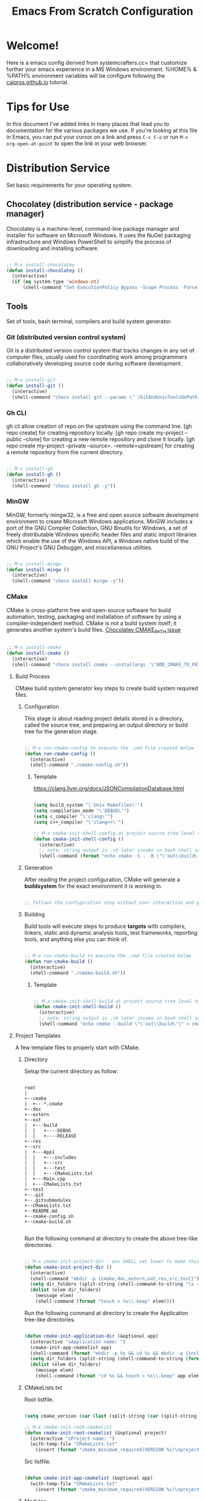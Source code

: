 
#+title: Emacs From Scratch Configuration
#+PROPERTY: header-args:emacs-lisp :tangle ./init.el :mkdirp yes

* Welcome!

Here is a emacs config derived from systemcrafters.cc= that customize further your emacs experience in a MS Windows environment. %HOME% & %PATH% environment variables will be configure following the [[https://caiorss.github.io/Emacs-Elisp-Programming/Emacs_On_Windows.html][caiorss.github.io]] tutorial.

* Tips for Use

In this document I've added links in many places that lead you to documentation for the various packages we use.  If you're looking at this file in Emacs, you can put your cursor on a link and press =C-c C-o= or run =M-x org-open-at-point= to open the link in your web browser.

* Distribution Service

Set basic requirements for your operating system.

** Chocolatey (distribution service - package manager)

Chocolatey is a machine-level, command-line package manager and installer for software on Microsoft Windows. It uses the NuGet packaging infrastructure and Windows PowerShell to simplify the process of downloading and installing software.

#+begin_src emacs-lisp

  ;; M-x install-chocolatey
  (defun install-chocolatey ()
    (interactive)
    (if (eq system-type 'windows-nt)
        (shell-command "Set-ExecutionPolicy Bypass -Scope Process -Force; [System.Net.ServicePointManager]::SecurityProtocol = [System.Net.ServicePointManager]::SecurityProtocol -bor 3072; iex ((New-Object System.Net.WebClient).DownloadString('https://community.chocolatey.org/install.ps1'))")))

#+end_src

** Tools

Set of tools, bash terminal, compilers and build system generator.

*** Git (distributed version control system)

Git is a distributed version control system that tracks changes in any set of computer files, usually used for coordinating work among programmers collaboratively developing source code during software development.

#+begin_src emacs-lisp

  ;; M-x install-git
  (defun install-git ()
    (interactive)
    (shell-command "choco install git --params \"'/GitAndUnixToolsOnPath'\" --use-remembered-arguments -y"))

#+end_src

*** Gh CLI

gh cli allow creation of repo on the upstream using the command line. [gh repo create] for creating repository locally. [gh repo create my-project --public --clone] for creating a new remote repository and clone it locally. [gh repo create my-project --private --source=. --remote=upstream] for creating a remote repository from the current directory.

#+begin_src emacs-lisp

  ;; M-x install-gh
  (defun install-gh ()
    (interactive)
    (shell-command "choco install gh -y"))

#+end_src

*** MinGW

MinGW, formerly mingw32, is a free and open source software development environment to create Microsoft Windows applications. MinGW includes a port of the GNU Compiler Collection, GNU Binutils for Windows, a set of freely distributable Windows specific header files and static import libraries which enable the use of the Windows API, a Windows native build of the GNU Project's GNU Debugger, and miscellaneous utilities.

#+begin_src emacs-lisp

  ;; M-x install-mingw
  (defun install-mingw ()
    (interactive)
    (shell-command "choco install mingw -y"))

#+end_src

*** CMake

CMake is cross-platform free and open-source software for build automation, testing, packaging and installation of software by using a compiler-independent method. CMake is not a build system itself; it generates another system's build files. [[https://github.com/chocolatey-community/chocolatey-packages/issues/987][Chocolatey CMAKE_PATH issue]]

#+begin_src emacs-lisp

  ;; M-x install-cmake
  (defun install-cmake ()
    (interactive)
    (shell-command "choco install cmake --installargs '\"ADD_CMAKE_TO_PATH=User\"' --use-remembered-arguments -y"))

#+end_src

**** Build Process

CMake build system generator key steps to create build system required files.

***** Configuration

This stage is about reading project details stored in a directory, called the source tree, and preparing an output directory or build tree for the generation stage.

#+begin_src emacs-lisp

  ;; M-x run-cmake-config to execute the .cmd file created below
  (defun run-cmake-config ()
    (interactive)
    (shell-command "./cmake-config.sh"))

#+end_src

****** Template

https://clang.llvm.org/docs/JSONCompilationDatabase.html

#+begin_src emacs-lisp

  (setq build_system "\'Unix Makefiles\'")
  (setq compilation_mode "\'DEBUG\'")
  (setq c_compiler "\'clang\'")
  (setq c++_compiler "\'clang++\'")

  ;; M-x cmake-init-shell-config at project source tree level to generate .cmd file
  (defun cmake-init-shell-config ()
    (interactive)
    ;; note: string output in .sh later invoke in bash shell so \ behaviour need to be handled twice
    (shell-command (format "echo cmake -S . -B \"\'out\\build\'\" -G \"%s\" -D CMAKE_BUILD_TYPE=\"%s\" -D CMAKE_C_COMPILER=\"%s\" -D CMAKE_CXX_COMPILER=\"%s\" -D CMAKE_EXPORT_COMPILE_COMMANDS=1 > cmake-config.sh" build_system compilation_mode c_compiler c++_compiler)))

#+end_src

***** Generation

After reading the project configuration, CMake will generate a *buildsystem* for the exact environment it is working in.

#+begin_src emacs-lisp

  ;; follows the configuration step without user interaction and generate Makefiles or project files

#+end_src

***** Building

Build tools will execute steps to produce *targets* with compilers, linkers, static and dynamic analysis tools, test frameworks, reporting tools, and anything else you can think of.

#+begin_src emacs-lisp

  ;; M-x run-cmake-build to execute the .cmd file created below
  (defun run-cmake-build ()
    (interactive)
    (shell-command "./cmake-build.sh"))

#+end_src

****** Template

#+begin_src emacs-lisp

  ;; M-x cmake-init-shell-build at project source tree level to generate .cmd file
  (defun cmake-init-shell-build ()
    (interactive)
    ;; note: string output in .sh later invoke in bash shell so \ behaviour need to be handled twice
    (shell-command "echo cmake --build \"\'out\\build\'\" > cmake-build.sh"))

#+end_src

**** Project Templates

A few template files to properly start with CMake.

***** Directory

Setup the current directory as follow:

#+begin_src ditaa

  root     
  |
  +--cmake
  |  +---*.cmake
  +--doc
  +--extern
  +--out
  |  +---build
  |  |   +----DEBUG
  |  |   +----RELEASE
  +--res
  +--src
  |  +---App1
  |  |   +---includes
  |  |   +---src
  |  |   +---test
  |  |   +---CMakeLists.txt   
  |  +---Main.cpp
  |  +---CMakeLists.txt
  +--test
  +--.git
  +--.gitsubmodules
  +--CMakeLists.txt
  +--README.md
  +--cmake-config.sh
  +--cmake-build.sh

#+end_src

Run the following command at directory to create the above tree-like directories.

#+begin_src emacs-lisp

  ;; M-x cmake-init-project-dir - env SHELL set lower to make this possible 
  (defun cmake-init-project-dir ()
    (interactive)
    (shell-command "mkdir -p {cmake,doc,extern,out,res,src,test}")
    (setq dir_folders (split-string (shell-command-to-string "ls -d */") "\n"))
    (dolist (elem dir_folders)
      (message elem)
      (shell-command (format "touch > %s\\.keep" elem))))

#+end_src

Run the following command at directory to create the Application tree-like directories.

#+begin_src emacs-lisp

  (defun cmake-init-application-dir (&optional app)
    (interactive "sApplication name: ")
    (cmake-init-app-cmakelist app)
    (shell-command (format "mkdir -p %s && cd %s && mkdir -p {includes,src,test}" app app))
    (setq dir_folders (split-string (shell-command-to-string (format "cd %s && ls -d */" app)) "\n"))
    (dolist (elem dir_folders)
      (message elem)
      (shell-command (format "cd %s && touch > %s\\.keep" app elem))))

#+end_src

***** CMakeLists.txt

Root listfile. 

#+begin_src emacs-lisp

  (setq cmake_version (car (last (split-string (car (split-string (shell-command-to-string "cmake --version") "\n")) " "))))

  ;; M-x cmake-init-root-cmakelist
  (defun cmake-init-root-cmakelist (&optional project)
    (interactive "sProject name: ")
    (with-temp-file "CMakeLists.txt"
      (insert (format "cmake_minimum_required(VERSION %s)\nproject(%s VERSION 0.0.1)\n\nadd_subdirectory(\"doc\")\nadd_subdirectory(\"extern\")\nadd_subdirectory(\"src\")\nadd_subdirectory(\"test\")" cmake_version project))))

#+end_src

Src listfile.

#+begin_src emacs-lisp

  (defun cmake-init-app-cmakelist (&optional app)
    (with-temp-file "CMakeLists.txt"
      (insert (format "cmake_minimum_required(VERSION %s)\nproject(%s VERSION 0.0.1)\n\nadd_library(\${PROJECT_NAME} OBJECT)\ntarget_include_directories(\${PROJECT_NAME} PUBLIC .)" cmake_version app))))

#+end_src

***** Modules

A set of modules to be used in cmake projects.

****** GitSubmodules

A git module that synch-update your project submodules.

#+begin_src emacs-lisp

  (defun cmake-init-git-module ()
    (interactive)
    (with-temp-file "git.cmake"
      (insert "find_package(Git QUIET)
  if(GIT_FOUND AND EXISTS \"${CMAKE_SOURCE_DIR}/.git\")
    # Update submodules as needed
    option(GIT_SUBMODULE \"Check submodules during build\" ON)
    if(GIT_SUBMODULE)
      message(STATUS \"Submodule update\")
      execute_process(COMMAND ${GIT_EXECUTABLE} submodule update --init --recursive
        WORKING_DIRECTORY ${CMAKE_SOURCE_DIR}
        RESULT_VARIABLE GIT_SUBMOD_RESULT)
      if(NOT GIT_SUBMOD_RESULT EQUAL \"0\")
        message(FATAL_ERROR \"git submodule update --init --recursive failed with ${GIT_SUBMOD_RESULT}, please checkout submodules\")
      endif()
    endif()
  endif()")))

#+end_src

**** Debugging and Tracing

CMake can be run with a multitude of options that allow you to peek under the hood. To get general information about variables, commands, macro, and other settings.

#+begin_src emacs-lisp

  ;; M-x run-cmake-debug-trace
  (defun run-cmake-debug-trace (&optional file)
    (interactive "sOutput file name: ")
    (shell-command (format "cmake --system-information %s" file)))

#+end_src

*** Make

Make is a build automation tool that automatically builds executable programs and libraries from source code by reading files called Makefiles which specify how to derive the target program.

#+begin_src emacs-lisp

  ;; M-x install-make
  (defun install-make ()
    (interactive)
    (shell-command "choco install make -y"))

#+end_src

*** LLVM

LLVM is a set of compiler and toolchain technologies that can be used to develop a front end for any programming language and a back end for any instruction set architecture. LLVM is designed around a language-independent intermediate representation that serves as a portable, high-level assembly language that can be optimized with a variety of transformations over multiple passes.

#+begin_src emacs-lisp

  ;; M-x install-llvm
  (defun install-llvm ()
    (interactive)
    (shell-command "choco install llvm -y"))

#+end_src

*** Visual C++ MSVC Building Tools

Calling the default and official Windows' C++ compiler MSVC (Microsoft Visual C++) from command line is not easy as calling gcc, mingw or clang as MSVC needs environment variables INCLUDE, LIB, LIBPATH and PATH to be properly set with correct paths.

#+begin_src emacs-lisp

  ;;  (defvar msbuild-old-path-var (getenv "PATH"))
  ;;
  ;;  ;; The command below sets enviroment variable for MSVC - 2017 and x64 building target
  ;;  (defun msbuild-2017-x64-setup ()
  ;;    "Set enviorment variables to load Microsoft Visual C++ Compiler (MSVC) 64 bits"
  ;;    (interactive)
  ;;    (message "Setting 64 bits building tools.")
  ;;    (setenv "PATH" msbuild-old-path-var)
  ;;    (setenv "INCLUDE"
  ;;	    (concat
  ;;	     "C:/Program Files (x86)/Microsoft Visual Studio/2017/Community/VC/Tools/MSVC/14.12.25827/ATLMFC/include"
  ;;	     ";" "C:/Program Files (x86)/Microsoft Visual Studio/2017/Community/VC/Tools/MSVC/14.12.25827/include"
  ;;	     ";" "C:/Program Files (x86)/Windows Kits/NETFXSDK/4.6.1/include/um"
  ;;	     ";" "C:/Program Files (x86)/Windows Kits/10/include/10.0.16299.0/ucrt"
  ;;	     ";" "C:/Program Files (x86)/Windows Kits/10/include/10.0.16299.0/shared"
  ;;	     ";" "C:/Program Files (x86)/Windows Kits/10/include/10.0.16299.0/um"
  ;;	     ";" "C:/Program Files (x86)/Windows Kits/10/include/10.0.16299.0/winrt"
  ;;	     ))
  ;;
  ;;    (setenv "LIB"
  ;;	    (concat
  ;;	     "C:/Program Files (x86)/Microsoft Visual Studio/2017/Community/VC/Tools/MSVC/14.12.25827/ATLMFC/lib/x64"
  ;;	     ";" "C:/Program Files (x86)/Microsoft Visual Studio/2017/Community/VC/Tools/MSVC/14.12.25827/lib/x64"
  ;;	     ";" "C:/Program Files (x86)/Windows Kits/NETFXSDK/4.6.1/lib/um/x64"
  ;;	     ";" "C:/Program Files (x86)/Windows Kits/10/lib/10.0.16299.0/ucrt/x64"
  ;;	     ";" "C:/Program Files (x86)/Windows Kits/10/lib/10.0.16299.0/um/x64"             
  ;;	     ))
  ;;
  ;;    (setenv  "LIBPATH"
  ;;	     (concat
  ;;	      "C:/Program Files (x86)/Microsoft Visual Studio/2017/Community/VC/Tools/MSVC/14.12.25827/ATLMFC/lib/x64"
  ;;	      ";" "C:/Program Files (x86)/Microsoft Visual Studio/2017/Community/VC/Tools/MSVC/14.12.25827/lib/x64"
  ;;	      ";" "C:/Program Files (x86)/Microsoft Visual Studio/2017/Community/VC/Tools/MSVC/14.12.25827/lib/x64/store/references"
  ;;	      ";" "C:/Program Files (x86)/Windows Kits/10/UnionMetadata/10.0.16299.0"
  ;;	      ";" "C:/Program Files (x86)/Windows Kits/10/References/10.0.16299.0"
  ;;	      ";" "C:/Windows/Microsoft.NET/Framework/v4.0.30319"
  ;;	      ))
  ;;
  ;;    (setenv "PATH"
  ;;	    (concat
  ;;	     (getenv "PATH")
  ;;	     ";" "C:/Program Files (x86)/Microsoft Visual Studio/2017/Community/VC/Tools/MSVC/14.12.25827/bin/HostX86/x64"
  ;;	     ";" "C:/Program Files (x86)/Microsoft Visual Studio/2017/Community/Common7/IDE/VC/VCPackages"
  ;;	     ";" "C:/Program Files (x86)/Microsoft Visual Studio/2017/Community/Common7/IDE/CommonExtensions/Microsoft/TestWindow"
  ;;	     ";" "C:/Program Files (x86)/Microsoft Visual Studio/2017/Community/Common7/IDE/CommonExtensions/Microsoft/TeamFoundation/Team Explorer"
  ;;	     ";" "C:/Program Files (x86)/Microsoft Visual Studio/2017/Community/MSBuild/15.0/bin/Roslyn"
  ;;	     ";" "C:/Program Files (x86)/Microsoft Visual Studio/2017/Community/Team Tools/Performance Tools"
  ;;	     ";" "C:/Program Files (x86)/Microsoft Visual Studio/Shared/Common/VSPerfCollectionTools/"
  ;;	     ";" "C:/Program Files (x86)/Microsoft SDKs/Windows/v10.0A/bin/NETFX 4.6.1 Tools/"
  ;;	     ";" "C:/Program Files (x86)/Microsoft SDKs/F#/4.1/Framework/v4.0/"
  ;;	     ";" "C:/Program Files (x86)/Windows Kits/10/bin/x64"
  ;;	     ";" "C:/Program Files (x86)/Windows Kits/10/bin/10.0.16299.0/x64"
  ;;	     ";" "C:/Program Files (x86)/Microsoft Visual Studio/2017/Community//MSBuild/15.0/bin"
  ;;	     ";" "C:/Windows/Microsoft.NET/Framework/v4.0.30319"
  ;;	     ";" "C:/Program Files (x86)/Microsoft Visual Studio/2017/Community/Common7/IDE/"
  ;;	     ";" "C:/Program Files (x86)/Microsoft Visual Studio/2017/Community/Common7/Tools/"
  ;;	     )))

  ;; commands to compile file related to current c++ buffer.
  (defun compile-msvc-x64 ()
    (interactive)
    (msbuild-2017-x64-setup)
    (let ((compile-command (format "cl.exe \"%s\""
                                   (file-name-nondirectory (buffer-file-name))))
          (compilation-ask-about-save nil))
      (call-interactively #'compile )))

#+end_src

** Languages

Some emacs packages rely on languages like python in order to properly work. The following programming languages are required to be install to prevent package errors. *See Messages buffer for more information on missing requirements*

*** Python3

Python is a high-level, general-purpose programming language. Python is dynamically typed and garbage-collected. It supports multiple programming paradigms, including structured, object-oriented and functional programming. 

#+begin_src emacs-lisp

  ;; M-x install-python
  (defun install-python ()
    (interactive)
    (shell-command "choco install python -y"))

#+end_src

* System Config (Windows-nt)

Custom config variable that Unix based packages expect to exist.

** Env PATH

The HOME environment variable that has the default value /home/<username>) on Linux sets the user's directory path. This variable, which is equivalent to _%USERPROFILE% _(C:\\Users\<username> ) is expected to be set by many Unix applications ported to Windows and it also makes directory browser in Emacs and shells easier.

#+begin_src emacs-lisp

  ;; M-x set-unix-system-home
  (defun set-unix-system-home ()
    (interactive)
    (if (eq system-type 'windows-nt)
        (shell-command "setx HOME %HOME%")))

#+end_src

Executables located in directories listed in PATH environment variable can be invoked without its full path like ls, echo and who in Unix-like OS or ipconfig, arp and whoami in Windows.

C:\Users\arch\bin> echo %PATH%
C:\ProgramData\Oracle\Java\javapath;C:\Windows\system32;C:\Windows;C:\Windows\System32\Wbem...

By adding the directory ~/bin or C:\Users\<user>\bin to PATH variable it makes easir to call command line applications from this directory without specifing its full path from Emacs or shell (cmd.exe).

#+begin_src emacs-lisp

  ;; M-x set-unix-system-path
  (defun set-unix-system-path ()
    (interactive)
    (if (eq system-type 'windows-nt)
        (shell-command "setx PATH \"%PATH%;%USERPROFILE%\\bin\"")))

#+end_src

Executables for bash.

#+begin_src emacs-lisp

  ;; set %SHELL%
  (defun set-system-shell (&optional shell)
    (when (eq system-type 'windows-nt)
      (shell-command (format "setx SHELL %s" shell))
      (setq shell-file-name shell)))

  ;; M-x find-and-set-shell-bash
  (defun find-and-set-shell-bash ()
    (interactive)
    (setq system_path (cl-remove-duplicates (split-string (getenv "PATH") ";") :test 'string=))
    (dolist (dir system_path)
      (when (string-match "[a-zA-Z0-9\\\/\.\:\_\+\-]*Git" dir)
        (setq subdir (directory-files dir))
        (dolist (file subdir)
          (when (string-match "bash.exe" file)
            (setq exec file)
            (set-system-shell (format "%s\\%s" dir exec))
            (return))))))

#+end_src

** Console/Shell

Various command to run in emacs.

#+begin_src emacs-lisp

  ;; M-x run-bash
  (defun run-bash ()
    (interactive)
    (let ((shell-file-name "C:\\Program Files\\Git\\bin\\bash.exe"))
      (shell "*bash*")))

  ;; M-x run-cmdexe
  (defun run-cmdexe ()
    (interactive)
    (let ((shell-file-name "cmd.exe"))
      (shell "*cmd.exe*")))

  ;; M-x run-powershell
  (defun run-powershell ()
    "Run powershell"
    (interactive)
    (async-shell-command "c:/windows/system32/WindowsPowerShell/v1.0/powershell.exe -Command -"
                         nil
                         nil))

#+end_src

** Compilation Keybindings

Handy key bindings for invoking compilation command.

#+begin_src emacs-lisp

  (progn
    (global-set-key (kbd "<f9>") #'compile)
    (global-set-key (kbd "<C-f9>")
                    (lambda () (interactive)
                      (save-buffer)
                      (recompile))))

#+end_src

** Custom.el

set package customization to a different file to prevent poluting the init.el

#+begin_src emacs-lisp

  (progn
    (setq custom-file (expand-file-name "custom.el" user-emacs-directory))
    (when (file-exists-p custom-file)
      (load custom-file)))

#+end_src

** Backup files

set temporary files to a different directory

#+begin_src emacs-lisp

  (setq backup-directory-alist `((".*" . ,temporary-file-directory)))

#+end_src

** Recycle Bin

The following line configures Emacs so that files deleted via Emacs are moved to the Recycle.

#+begin_src emacs-lisp

  (setq delete-by-moving-to-trash t) 

#+end_src

* Package System Setup

Emacs has a built in package manager but it doesn't make it easy to automatically install packages on a new system the first time you pull down your configuration.  [[https://github.com/jwiegley/use-package][use-package]] is a really helpful package used in this configuration to make it a lot easier to automate the installation and configuration of everything else we use.

#+begin_src emacs-lisp

  (progn
    ;; init package sources
    (when (require 'package nil 'noerror)
      (setq package-archives '(
                               ("melpa" . "https://melpa.org/packages/")
                               ("org" . "https://orgmode.org/elpa/")
                               ("elpa" . "https://elpa.gnu.org/packages/")))
      (package-initialize)
      ;; refresh archive description list
      (unless package-archive-contents (package-refresh-contents))
      ;; install/update use-package
      (unless (package-installed-p 'use-package) (package-install 'use-package))
      ;; use-package ensure config
      (when (require 'use-package nil 'noerror)
        (setq use-package-always-ensure t))))

#+end_src

* Basic UI Configuration

This section configures basic UI settings that remove unneeded elements to make Emacs look a lot more minimal and modern.  If you're just getting started in Emacs, the menu bar might be helpful so you can remove the =(menu-bar-mode -1)= line if you'd like to still see that.

#+begin_src emacs-lisp

  ;; set default emacs config
  (progn
    (setq inhibit-startup-message t)
    (scroll-bar-mode -1)        ; Disable visible scrollbar
    (tool-bar-mode -1)          ; Disable the toolbar
    (tooltip-mode -1)           ; Disable tooltips
    (set-fringe-mode 10)        ; Give some breathing room
    (menu-bar-mode -1)          ; Disable the menu bar
    (setq visible-bell t)       ; Set up the visible bell
    (setq use-file-dialog nil)
    (setq use-dialog-box nil)
    (add-to-list 'default-frame-alist '(fullscreen . maximized)) 
    (column-number-mode)
    (global-display-line-numbers-mode t)
    (setq-default buffer-file-coding-system 'utf-8-unix)
    ;; Disable line numbers for some modes
    (dolist (mode '(
                    org-mode-hook
                    term-mode-hook
                    shell-mode-hook
                    treemacs-mode-hook
                    eshell-mode-hook))
      (add-hook mode (lambda () (display-line-numbers-mode 0)))))

#+end_src

* Keybinding Configuration

This configuration uses [[https://evil.readthedocs.io/en/latest/index.html][evil-mode]] for a Vi-like modal editing experience. [[https://github.com/emacs-evil/evil-collection][evil-collection]] is used to automatically configure various Emacs modes with Vi-like keybindings for evil-mode.

#+begin_src emacs-lisp

  ;; Make ESC quit prompts
  (global-set-key (kbd "<escape>") 'keyboard-escape-quit)

  (use-package general
    :config
    (general-create-definer rune/leader-keys
      :keymaps '(normal insert visual emacs)
      :prefix "SPC"
      :global-prefix "C-SPC")
    (rune/leader-keys
      "t"  '(:ignore t :which-key "toggles")
      "tt" '(counsel-load-theme :which-key "choose theme"))) 

  (use-package evil
    :init
    (setq evil-want-integration t)
    (setq evil-want-keybinding nil)
    (setq evil-want-C-u-scroll t)
    (setq evil-want-C-i-jump nil)
    :config
    (evil-mode 1)
    (define-key evil-insert-state-map (kbd "C-g") 'evil-normal-state)
    (define-key evil-insert-state-map (kbd "C-h") 'evil-delete-backward-char-and-join)
    (evil-global-set-key 'motion "j" 'evil-next-visual-line)
    (evil-global-set-key 'motion "k" 'evil-previous-visual-line)
    (evil-set-initial-state 'messages-buffer-mode 'normal)
    (evil-set-initial-state 'dashboard-mode 'normal))

  (use-package evil-collection
    :config
    (evil-collection-init))

#+end_src

* UI Configuration

** Fonts

I am using the [[https://github.com/tonsky/FiraCode][Fira Code]] font for this configuration which will more than likely need to be installed on your machine.

#+begin_src emacs-lisp

  (progn
    (defvar efs/default-font-size 96)
    (defvar efs/default-variable-font-size 96)
    ;;choco install firacode
    (set-face-attribute 'default nil :font "Fira Code Retina" :height efs/default-font-size)
    (set-face-attribute 'fixed-pitch nil :font "Fira Code Retina" :height efs/default-font-size)
    (set-face-attribute 'variable-pitch nil :font "Fira Code Retina" :height efs/default-variable-font-size :weight 'regular))

#+end_src

** Color Theme

[[https://github.com/hlissner/emacs-doom-themes][doom-themes]] is a great set of themes with a lot of variety and support for many different Emacs modes.  Taking a look at the [[https://github.com/hlissner/emacs-doom-themes/tree/screenshots][screenshots]] might help you decide which one you like best.  You can also run =M-x counsel-load-theme= to choose between them easily.

#+begin_src emacs-lisp

  (use-package doom-themes
    :init
    (load-theme 'doom-dracula t))

#+end_src

** Better Modeline

[[https://github.com/seagle0128/doom-modeline][doom-modeline]] is a very attractive and rich (yet still minimal) mode line configuration for Emacs.  The default configuration is quite good but you can check out the [[https://github.com/seagle0128/doom-modeline#customize][configuration options]] for more things you can enable or disable.

*NOTE:* The first time you load your configuration on a new machine, you'll need to run `M-x all-the-icons-install-fonts` so that mode line icons display correctly.

#+begin_src emacs-lisp

  (use-package all-the-icons
    :if (display-graphic-p))

  (use-package all-the-icons-dired
    :hook
    (dired-mode . all-the-icons-dired-mode))

  (use-package doom-modeline
    :custom
    (doom-modeline-height 15)
    :init
    (doom-modeline-mode 1))

#+end_src

** Which Key

[[https://github.com/justbur/emacs-which-key][which-key]] is a useful UI panel that appears when you start pressing any key binding in Emacs to offer you all possible completions for the prefix.  For example, if you press =C-c= (hold control and press the letter =c=), a panel will appear at the bottom of the frame displaying all of the bindings under that prefix and which command they run.  This is very useful for learning the possible key bindings in the mode of your current buffer.

#+begin_src emacs-lisp

  (use-package which-key
    :diminish which-key-mode
    :init
    (which-key-mode)
    :config
    (setq which-key-idle-delay 1))

#+end_src

** Ivy and Counsel

[[https://oremacs.com/swiper/][Ivy]] is an excellent completion framework for Emacs.  It provides a minimal yet powerful selection menu that appears when you open files, switch buffers, and for many other tasks in Emacs.  Counsel is a customized set of commands to replace `find-file` with `counsel-find-file`, etc which provide useful commands for each of the default completion commands.

[[https://github.com/Yevgnen/ivy-rich][ivy-rich]] adds extra columns to a few of the Counsel commands to provide more information about each item.

#+begin_src emacs-lisp

  (use-package ivy
    :diminish
    :bind (("C-s" . swiper)
           :map ivy-minibuffer-map
           ("TAB" . ivy-alt-done)
           ("C-l" . ivy-alt-done)
           ("C-j" . ivy-next-line)
           ("C-k" . ivy-previous-line)
           :map ivy-switch-buffer-map
           ("C-k" . ivy-previous-line)
           ("C-l" . ivy-done)
           ("C-d" . ivy-switch-buffer-kill)
           :map ivy-reverse-i-search-map
           ("C-k" . ivy-previous-line)
           ("C-d" . ivy-reverse-i-search-kill))
    :config
    (ivy-mode 1))

  (use-package all-the-icons-ivy-rich
    :init
    (all-the-icons-ivy-rich-mode 1))

  (use-package ivy-rich
    :init
    (ivy-rich-mode 1))

  (use-package counsel
    :bind (("C-M-j" . 'counsel-switch-buffer)
           :map minibuffer-local-map
           ("C-r" . 'counsel-minibuffer-history))
    :config
    (counsel-mode 1))

#+end_src

** Helpful Help Commands

[[https://github.com/Wilfred/helpful][Helpful]] adds a lot of very helpful (get it?) information to Emacs' =describe-= command buffers.  For example, if you use =describe-function=, you will not only get the documentation about the function, you will also see the source code of the function and where it gets used in other places in the Emacs configuration.  It is very useful for figuring out how things work in Emacs.

#+begin_src emacs-lisp

  (use-package helpful
    :custom
    (counsel-describe-function-function #'helpful-callable)
    (counsel-describe-variable-function #'helpful-variable)
    :bind
    ([remap describe-function] . counsel-describe-function)
    ([remap describe-command] . helpful-command)
    ([remap describe-variable] . counsel-describe-variable)
    ([remap describe-key] . helpful-key))

#+end_src

* Org Mode

[[https://orgmode.org/][Org Mode]] is one of the hallmark features of Emacs.  It is a rich document editor, project planner, task and time tracker, blogging engine, and literate coding utility all wrapped up in one package.

** Better Font Faces

The =efs/org-font-setup= function configures various text faces to tweak the sizes of headings and use variable width fonts in most cases so that it looks more like we're editing a document in =org-mode=.  We switch back to fixed width (monospace) fonts for code blocks and tables so that they display correctly.

#+begin_src emacs-lisp

  (defun efs/org-font-setup ()
    ;; Replace list hyphen with dot
    (font-lock-add-keywords 'org-mode
                            '(("^ *\\([-]\\) "
                               (0 (prog1 () (compose-region (match-beginning 1) (match-end 1) "•"))))))

    ;; Set faces for heading levels
    (dolist (face '((org-level-1 . 1.2)
                    (org-level-2 . 1.1)
                    (org-level-3 . 1.05)
                    (org-level-4 . 1.0)
                    (org-level-5 . 1.1)
                    (org-level-6 . 1.1)
                    (org-level-7 . 1.1)
                    (org-level-8 . 1.1)))
      (set-face-attribute (car face) nil :font "Fira Code Retina" :weight 'regular :height (cdr face)))

    ;; Ensure that anything that should be fixed-pitch in Org files appears that way
    (set-face-attribute 'org-block nil :foreground nil :inherit 'fixed-pitch)
    (set-face-attribute 'org-code nil   :inherit '(shadow fixed-pitch))
    (set-face-attribute 'org-table nil   :inherit '(shadow fixed-pitch))
    (set-face-attribute 'org-verbatim nil :inherit '(shadow fixed-pitch))
    (set-face-attribute 'org-special-keyword nil :inherit '(font-lock-comment-face fixed-pitch))
    (set-face-attribute 'org-meta-line nil :inherit '(font-lock-comment-face fixed-pitch))
    (set-face-attribute 'org-checkbox nil :inherit 'fixed-pitch))

#+end_src

** Basic Config

This section contains the basic configuration for =org-mode= plus the configuration for Org agendas and capture templates.  There's a lot to unpack in here so I'd recommend watching the videos for [[https://youtu.be/VcgjTEa0kU4][Part 5]] and [[https://youtu.be/PNE-mgkZ6HM][Part 6]] for a full explanation.

#+begin_src emacs-lisp

  (defun efs/org-mode-setup ()
    (org-indent-mode)
    (variable-pitch-mode 1)
    (visual-line-mode 1))

  (use-package org
    :hook
    (org-mode . efs/org-mode-setup)
    :config
    (setq org-ellipsis " ▾")
    (efs/org-font-setup))

#+end_src

*** Nicer Heading Bullets

[[https://github.com/sabof/org-bullets][org-bullets]] replaces the heading stars in =org-mode= buffers with nicer looking characters that you can control.  Another option for this is [[https://github.com/integral-dw/org-superstar-mode][org-superstar-mode]] which we may cover in a later video.

#+begin_src emacs-lisp

  (use-package org-bullets
    :custom
    (org-bullets-bullet-list '("◉" "○" "●" "○" "●" "○" "●"))
    :hook
    (org-mode . org-bullets-mode))

#+end_src

*** Center Org Buffers

We use [[https://github.com/joostkremers/visual-fill-column][visual-fill-column]] to center =org-mode= buffers for a more pleasing writing experience as it centers the contents of the buffer horizontally to seem more like you are editing a document.  This is really a matter of personal preference so you can remove the block below if you don't like the behavior.

#+begin_src emacs-lisp

  (defun efs/org-mode-visual-fill ()
    (setq visual-fill-column-width 100 visual-fill-column-center-text t)
    (visual-fill-column-mode 1))

  (use-package visual-fill-column
    :hook
    (org-mode . efs/org-mode-visual-fill))

#+end_src

** Configure Babel Languages

To execute or export code in =org-mode= code blocks, you'll need to set up =org-babel-load-languages= for each language you'd like to use.  [[https://orgmode.org/worg/org-contrib/babel/languages.html][This page]] documents all of the languages that you can use with =org-babel=.

#+begin_src emacs-lisp

  (org-babel-do-load-languages 'org-babel-load-languages
                               '((emacs-lisp . t)))

#+end_src

** Structure Templates

Org Mode's [[https://orgmode.org/manual/Structure-Templates.html][structure templates]] feature enables you to quickly insert code blocks into your Org files in combination with =org-tempo= by typing =<= followed by the template name like =el= or =py= and then press =TAB=.  For example, to insert an empty =emacs-lisp= block below, you can type =<el= and press =TAB= to expand into such a block.

You can add more =src= block templates below by copying one of the lines and changing the two strings at the end, the first to be the template name and the second to contain the name of the language [[https://orgmode.org/worg/org-contrib/babel/languages.html][as it is known by Org Babel]].

#+begin_src emacs-lisp

  ;; This is needed as of Org 9.2
  (when (require 'org-tempo nil 'noerror)
    (add-to-list 'org-structure-template-alist '("sh" . "src shell"))
    (add-to-list 'org-structure-template-alist '("el" . "src emacs-lisp")))

#+end_src

** Auto-tangle Configuration Files

This snippet adds a hook to =org-mode= buffers so that =efs/org-babel-tangle-config= gets executed each time such a buffer gets saved.  This function checks to see if the file being saved is the Emacs.org file you're looking at right now, and if so, automatically exports the configuration here to the associated output files.

#+begin_src emacs-lisp

  ;; Automatically tangle our Emacs.org config file when we save it
  (defun efs/org-babel-tangle-config ()
    (when (string-equal (buffer-file-name) (expand-file-name "~/.emacs.d/emacs.org"))
      ;; Dynamic scoping to the rescue
      (let ((org-confirm-babel-evaluate nil))
        (org-babel-tangle))))

  (add-hook 'org-mode-hook (lambda () (add-hook 'after-save-hook #'efs/org-babel-tangle-config)))

#+end_src

* Development

** Projectile

[[https://projectile.mx/][Projectile]] is a project management library for Emacs which makes it a lot easier to navigate around code projects for various languages.  Many packages integrate with Projectile so it's a good idea to have it installed even if you don't use its commands directly.

#+begin_src emacs-lisp

  (use-package projectile
    :diminish projectile-mode
    :custom (projectile-completion-system 'ivy) 
    :bind-keymap ("C-c p" . projectile-command-map)
    :init
    ;; NOTE: Set this to the folder where you keep your Git repos!
    (when (file-directory-p "~/Projects/Code")
      (setq projectile-project-search-path '("~/Projects/Code"))
      (setq projectile-switch-project-action #'projectile-dired))
    :config
    (projectile-mode))

    (use-package counsel-projectile
      :config
      (counsel-projectile-mode))

#+end_src

** Magit

[[https://magit.vc/][Magit]] is the best Git interface I've ever used.  Common Git operations are easy to execute quickly using Magit's command panel system.

#+begin_src emacs-lisp

  ;; set magit package after forge so forge-add-default-bindings are disabled in magit
  (use-package magit
    :custom
    (magit-display-buffer-function #'magit-display-buffer-same-window-except-diff-v1))

  ;; NOTE: Make sure to configure a GitHub token before using this package!
  ;; - https://magit.vc/manual/forge/Token-Creation.html#Token-Creation
  ;; - https://magit.vc/manual/ghub/Getting-Started.html#Getting-Started
  (use-package forge) 

#+end_src

** Commenting

Emacs' built in commenting functionality =comment-dwim= (usually bound to =M-;=) doesn't always comment things in the way you might expect so we use [[https://github.com/redguardtoo/evil-nerd-commenter][evil-nerd-commenter]] to provide a more familiar behavior.  I've bound it to =M-/= since other editors sometimes use this binding but you could also replace Emacs' =M-;= binding with this command.

#+begin_src emacs-lisp

  (use-package evil-nerd-commenter
    :bind ("M-/" . evilnc-comment-or-uncomment-lines))

#+end_src

** Rainbow Delimiters

[[https://github.com/Fanael/rainbow-delimiters][rainbow-delimiters]] is useful in programming modes because it colorizes nested parentheses and brackets according to their nesting depth.  This makes it a lot easier to visually match parentheses in Emacs Lisp code without having to count them yourself.

#+begin_src emacs-lisp

  (use-package rainbow-delimiters
    :hook
    (prog-mode . rainbow-delimiters-mode))

#+end_src

* IDE Features with lsp-mode

** lsp-mode

We use the excellent [[https://emacs-lsp.github.io/lsp-mode/][lsp-mode]] to enable IDE-like functionality for many different programming languages via "language servers" that speak the [[https://microsoft.github.io/language-server-protocol/][Language Server Protocol]].  Before trying to set up =lsp-mode= for a particular language, check out the [[https://emacs-lsp.github.io/lsp-mode/page/languages/][documentation for your language]] so that you can learn which language servers are available and how to install them.

The =lsp-keymap-prefix= setting enables you to define a prefix for where =lsp-mode='s default keybindings will be added.  I *highly recommend* using the prefix to find out what you can do with =lsp-mode= in a buffer.

The =which-key= integration adds helpful descriptions of the various keys so you should be able to learn a lot just by pressing =C-c l= in a =lsp-mode= buffer and trying different things that you find there.

#+begin_src emacs-lisp

  ;; required by lsp-mode
  (use-package yasnippet)

  (defun efs/lsp-mode-setup ()
    (setq lsp-headerline-breadcrumb-segments '(path-up-to-project file symbols))
    (lsp-headerline-breadcrumb-mode))

  ;; set target language server protocol
  (defun efs/lsp-clients-exe-setup ()
    (setq system_path (cl-remove-duplicates (split-string (getenv "PATH") ";") :test 'string=))
    (dolist (dir system_path)
      (when (string-match "[a-zA-Z0-9\\\/\.\:\_\+\-]*LLVM" dir)
        (setq subdir (directory-files dir))
        (dolist (file subdir)
          (when (string-match "clangd.exe" file)
            (setq exec file)
            (setq lsp-clients-clangd-executable (format "%s\\%s" dir exec)))))))

  ;; set target lib used by lsp
  (defun efs/lsp-clients-lib-setup ()
    (setq system_path (cl-remove-duplicates (split-string (getenv "PATH") ";") :test 'string=))
    (dolist (elem system_path)
      (when (string-match "[a-zA-Z0-9\\\/\.\:\_\+\-]*mingw[a-zA-Z0-9\\\/\.\:\_\+\-]*include" elem)
        (setq temp_var elem)
        (add-to-list 'lsp-clients-clangd-library-directories temp_var))))

  (use-package lsp-mode
    :commands (lsp lsp-deferred)
    :init
    ;; set prefix for lsp-command-keymap (few alternatives - "C-l", "C-c l")
    (setq lsp-keymap-prefix "C-c l")
    (efs/lsp-clients-exe-setup)
    :hook
    (c-mode . lsp-deferred)
    (c++-mode . lsp-deferred)
    ;; if you want which-key integration
    (lsp-mode . lsp-enable-which-key-integration)
    (lsp-mode . efs/lsp-mode-setup)
    (lsp-mode . efs/lsp-clients-lib-setup)
    :config
    ;; The path to lsp-mode needs to be added to load-path as well as the
    ;; path to the `clients' subdirectory.
    (add-to-list 'load-path (expand-file-name "lib/lsp-mode" user-emacs-directory))
    (add-to-list 'load-path (expand-file-name "lib/lsp-mode/clients" user-emacs-directory)))

#+end_src

*** lsp-ui

[[https://emacs-lsp.github.io/lsp-ui/][lsp-ui]] is a set of UI enhancements built on top of =lsp-mode= which make Emacs feel even more like an IDE.  Check out the screenshots on the =lsp-ui= homepage (linked at the beginning of this paragraph) to see examples of what it can do.

#+begin_src emacs-lisp

  (use-package lsp-ui
    :custom
    (lsp-ui-doc-position 'bottom)
    :hook
    (lsp-mode . lsp-ui-mode))

#+end_src

*** lsp-treemacs

[[https://github.com/emacs-lsp/lsp-treemacs][lsp-treemacs]] provides nice tree views for different aspects of your code like symbols in a file, references of a symbol, or diagnostic messages (errors and warnings) that are found in your code.

Try these commands with =M-x=:

- =lsp-treemacs-symbols= - Show a tree view of the symbols in the current file
- =lsp-treemacs-references= - Show a tree view for the references of the symbol under the cursor
- =lsp-treemacs-error-list= - Show a tree view for the diagnostic messages in the project

This package is built on the [[https://github.com/Alexander-Miller/treemacs][treemacs]] package which might be of some interest to you if you like to have a file browser at the left side of your screen in your editor.

#+begin_src emacs-lisp

  (defun efs/treemacs-config ()
    (setq system_path (cl-remove-duplicates (split-string (getenv "PATH") ";") :test 'string=))
    (dolist (elem system_path)
      (when (string-match "[a-zA-Z0-9\\\/\.\:\_\+\-]*bin" elem)
        (setq dir (directory-files elem))
        (dolist (file dir)
          (when (string-match "[a-zA-Z0-9\\\/\.\:\_\+\-]*python3.[0-9]*.exe" file)
            (setq treemacs-python-executable (concat elem "\\" file)))))))

  (defun efs/toggle-treemacs ()
    (treemacs)
    (lsp-treemacs-symbols))

  (use-package lsp-treemacs
    :init
    (efs/treemacs-config)
    :hook
    (lsp-mode . efs/toggle-treemacs)
    :config
    (lsp-treemacs-sync-mode t))

#+end_src

*** lsp-ivy

[[https://github.com/emacs-lsp/lsp-ivy][lsp-ivy]] integrates Ivy with =lsp-mode= to make it easy to search for things by name in your code.  When you run these commands, a prompt will appear in the minibuffer allowing you to type part of the name of a symbol in your code.  Results will be populated in the minibuffer so that you can find what you're looking for and jump to that location in the code upon selecting the result.

Try these commands with =M-x=:

- =lsp-ivy-workspace-symbol= - Search for a symbol name in the current project workspace
- =lsp-ivy-global-workspace-symbol= - Search for a symbol name in all active project workspaces

#+begin_src emacs-lisp

  (use-package lsp-ivy)

#+end_src

*** Company Mode

[[http://company-mode.github.io/][Company Mode]] provides a nicer in-buffer completion interface than =completion-at-point= which is more reminiscent of what you would expect from an IDE.  We add a simple configuration to make the keybindings a little more useful (=TAB= now completes the selection and initiates completion at the current location if needed).

We also use [[https://github.com/sebastiencs/company-box][company-box]] to further enhance the look of the completions with icons and better overall presentation.

#+begin_src emacs-lisp

  (use-package company
    :custom
    (company-minimum-prefix-length 1)
    (company-idle-delay 0.0)
    :bind (:map company-active-map
                ("<tab>" . company-complete-selection))
    (:map lsp-mode-map
          ("<tab>" . company-indent-or-complete-common))
    :hook
    (lsp-mode . company-mode))

  (use-package company-box
    :hook
    (company-mode . company-box-mode))

  (defun efs/company-c-headers-config ()
    (setq system_path (cl-remove-duplicates (split-string (getenv "PATH") ";") :test 'string=))
    (dolist (elem system_path)
      (when (string-match "[a-zA-Z0-9\\\/\.\:\_\+\-]*mingw[a-zA-Z0-9\\\/\.\:\_\+\-]*include" elem)
        (setq temp_var elem)
        (add-to-list 'company-c-headers-path-system temp_var))))

  (use-package company-c-headers
    :config
    (add-to-list 'company-backends 'company-c-headers)
    (efs/company-c-headers-config))

#+end_src

** dap-mode

[[https://emacs-lsp.github.io/dap-mode/][dap-mode]] is an excellent package for bringing rich debugging capabilities to Emacs via the [[https://microsoft.github.io/debug-adapter-protocol/][Debug Adapter Protocol]]. You should check out the [[https://emacs-lsp.github.io/dap-mode/page/configuration/][configuration docs]] to learn how to configure the debugger for your language.  Also make sure to check out the documentation for the debug adapter to see what configuration parameters are available to use for your debug templates!

#+begin_src emacs-lisp

  (defun efs/dap-mode-configs ()
    (dap-ui-mode 1)
    (dap-tooltip-mode 1)
    (tooltip-mode 1)
    (dap-ui-controls-mode 1)) 

  (defun efs/dap-cpptools ()
    ;; additional docs: [[https://docs.doomemacs.org/latest/modules/tools/debugger/][blog]]   
    (when (require 'dap-cpptools nil 'noerror)
      (dap-cpptools-setup)))

  (defun efs/dap-register-debug-template ()
    (dap-register-debug-template
     "cpptools::Run Configuration"
     (list :type "cppdbg"
           :request "launch"
           :name "cpptools::Run Configuration"
           :MIMode "gdb"
           :program "${workspaceFolder}/bin/*.exe"
           :cwd "${workspaceFolder}")))

  (use-package dap-mode
    :hook
    (lsp-deferred . dap-mode)
    (dap-mode . efs/dap-cpptools)
    (dap-mode . efs/dap-mode-configs)
    :config
    (add-hook 'dap-stopped-hook (lambda (arg) (call-interactively #'dap-hydra)))
    (efs/dap-register-debug-template))

#+end_src

** cmake-mode

Provides syntax highlighting and indentation for CMakeLists.txt and *.cmake source files.

#+begin_src emacs-lisp

  (use-package cmake-mode)

#+end_src

**** cmake-ide

cmake-ide is a package to enable IDE-like features on Emacs for CMake projects. It also supports non-CMake projects as long as a compilation database is generated out-of-band.This includes autocompletion and on-the-fly syntax checking in Emacs for CMake projects with minimal configuration.

#+begin_src emacs-lisp

  ;; required by cmake-ide
  ;; (use-package rtags)

  ;; (use-package cmake-ide
  ;;   :config
  ;;   (cmake-ide-setup))

#+end_src
